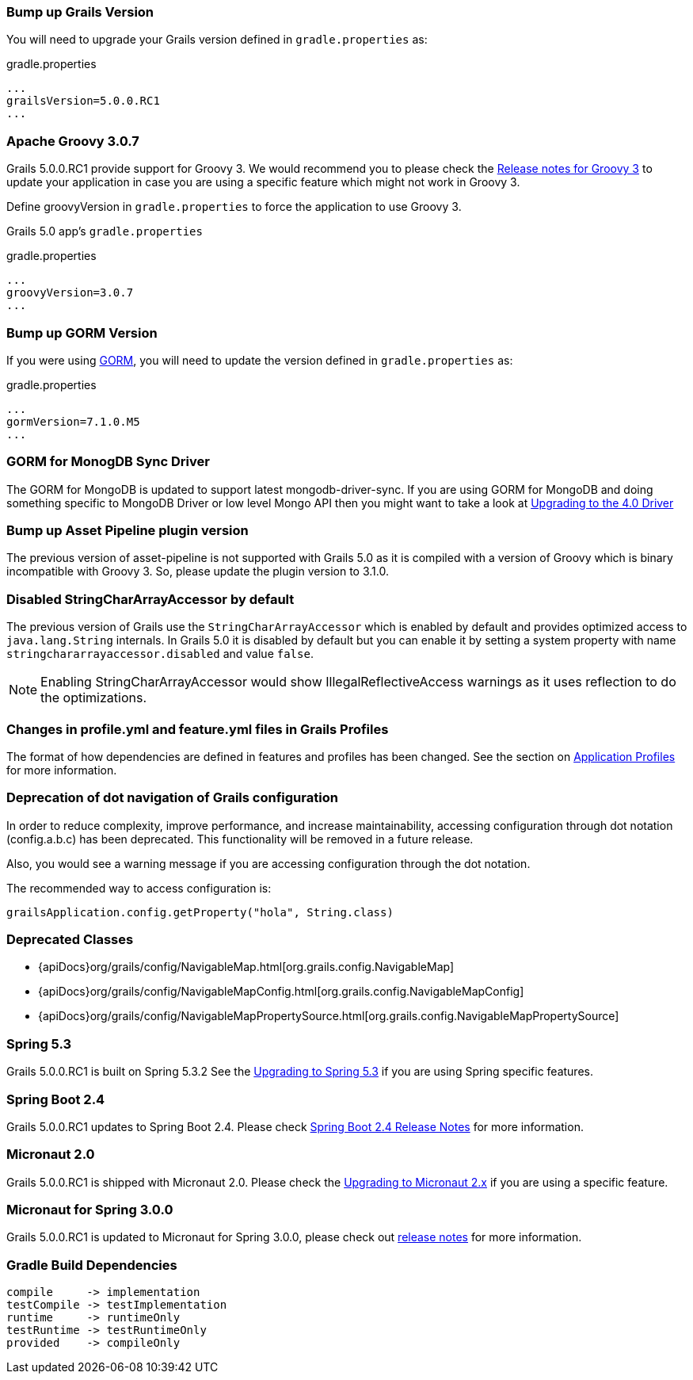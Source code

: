 ### Bump up Grails Version

You will need to upgrade your Grails version defined in `gradle.properties` as:

[source,groovy,subs="attributes"]
.gradle.properties
----
...
grailsVersion=5.0.0.RC1
...
----

### Apache Groovy 3.0.7

Grails 5.0.0.RC1 provide support for Groovy 3. We would recommend you to please check the https://groovy-lang.org/releasenotes/groovy-3.0.html[Release notes for Groovy 3] to update your application in case you are using a specific feature which might not work in Groovy 3.

Define groovyVersion in `gradle.properties` to force the application to use Groovy 3.

Grails 5.0 app's `gradle.properties`

[source, properties]
.gradle.properties
----
...
groovyVersion=3.0.7
...
----

### Bump up GORM Version

If you were using http://gorm.grails.org[GORM], you will need to update the version defined in `gradle.properties` as:

[source, properties]
.gradle.properties
----
...
gormVersion=7.1.0.M5
...
----

### GORM for MonogDB Sync Driver

The GORM for MongoDB is updated to support latest mongodb-driver-sync. If you are using GORM for MongoDB and doing something specific to MongoDB Driver or low level Mongo API then you might want to take a look at https://mongodb.github.io/mongo-java-driver/4.0/upgrading/[Upgrading to the 4.0 Driver]

### Bump up Asset Pipeline plugin version

The previous version of asset-pipeline is not supported with Grails 5.0 as it is compiled with a version of Groovy which is binary incompatible with Groovy 3. So, please update the plugin version to 3.1.0.

### Disabled StringCharArrayAccessor by default

The previous version of Grails use the `StringCharArrayAccessor` which is enabled by default and provides optimized access to `java.lang.String` internals. In Grails 5.0 it is disabled by default but you can enable it by setting a system property with name `stringchararrayaccessor.disabled` and value `false`.

NOTE: Enabling StringCharArrayAccessor would show IllegalReflectiveAccess warnings as it uses reflection to do the optimizations.

### Changes in profile.yml and feature.yml files in Grails Profiles

The format of how dependencies are defined in features and profiles has been changed. See the section on link:profiles.html[Application Profiles] for more information.

### Deprecation of dot navigation of Grails configuration

In order to reduce complexity, improve performance, and increase maintainability, accessing configuration through dot notation (config.a.b.c) has been deprecated. This functionality will be removed in a future release.

Also, you would see a warning message if you are accessing configuration through the dot notation.

The recommended way to access configuration is:

[source,groovy]
----
grailsApplication.config.getProperty("hola", String.class)
----

### Deprecated Classes

* {apiDocs}org/grails/config/NavigableMap.html[org.grails.config.NavigableMap]
* {apiDocs}org/grails/config/NavigableMapConfig.html[org.grails.config.NavigableMapConfig]
* {apiDocs}org/grails/config/NavigableMapPropertySource.html[org.grails.config.NavigableMapPropertySource]

### Spring 5.3

Grails 5.0.0.RC1 is built on Spring 5.3.2 See the https://github.com/spring-projects/spring-framework/wiki/Upgrading-to-Spring-Framework-5.x#upgrading-to-version-53[Upgrading to Spring 5.3]  if you are using Spring specific features.

### Spring Boot 2.4

Grails 5.0.0.RC1 updates to Spring Boot 2.4. Please check https://github.com/spring-projects/spring-boot/wiki/Spring-Boot-2.4-Release-Notes[Spring Boot 2.4 Release Notes] for more information.

### Micronaut 2.0

Grails 5.0.0.RC1 is shipped with Micronaut 2.0. Please check the https://docs.micronaut.io/2.2.1/guide/index.html#upgrading[Upgrading to Micronaut 2.x] if you are using a specific feature.

### Micronaut for Spring 3.0.0

Grails 5.0.0.RC1 is updated to Micronaut for Spring 3.0.0, please check out https://github.com/micronaut-projects/micronaut-spring/releases/tag/v3.0.0[release notes] for more information.

### Gradle Build Dependencies
----
compile     -> implementation
testCompile -> testImplementation
runtime     -> runtimeOnly
testRuntime -> testRuntimeOnly 
provided    -> compileOnly
----
